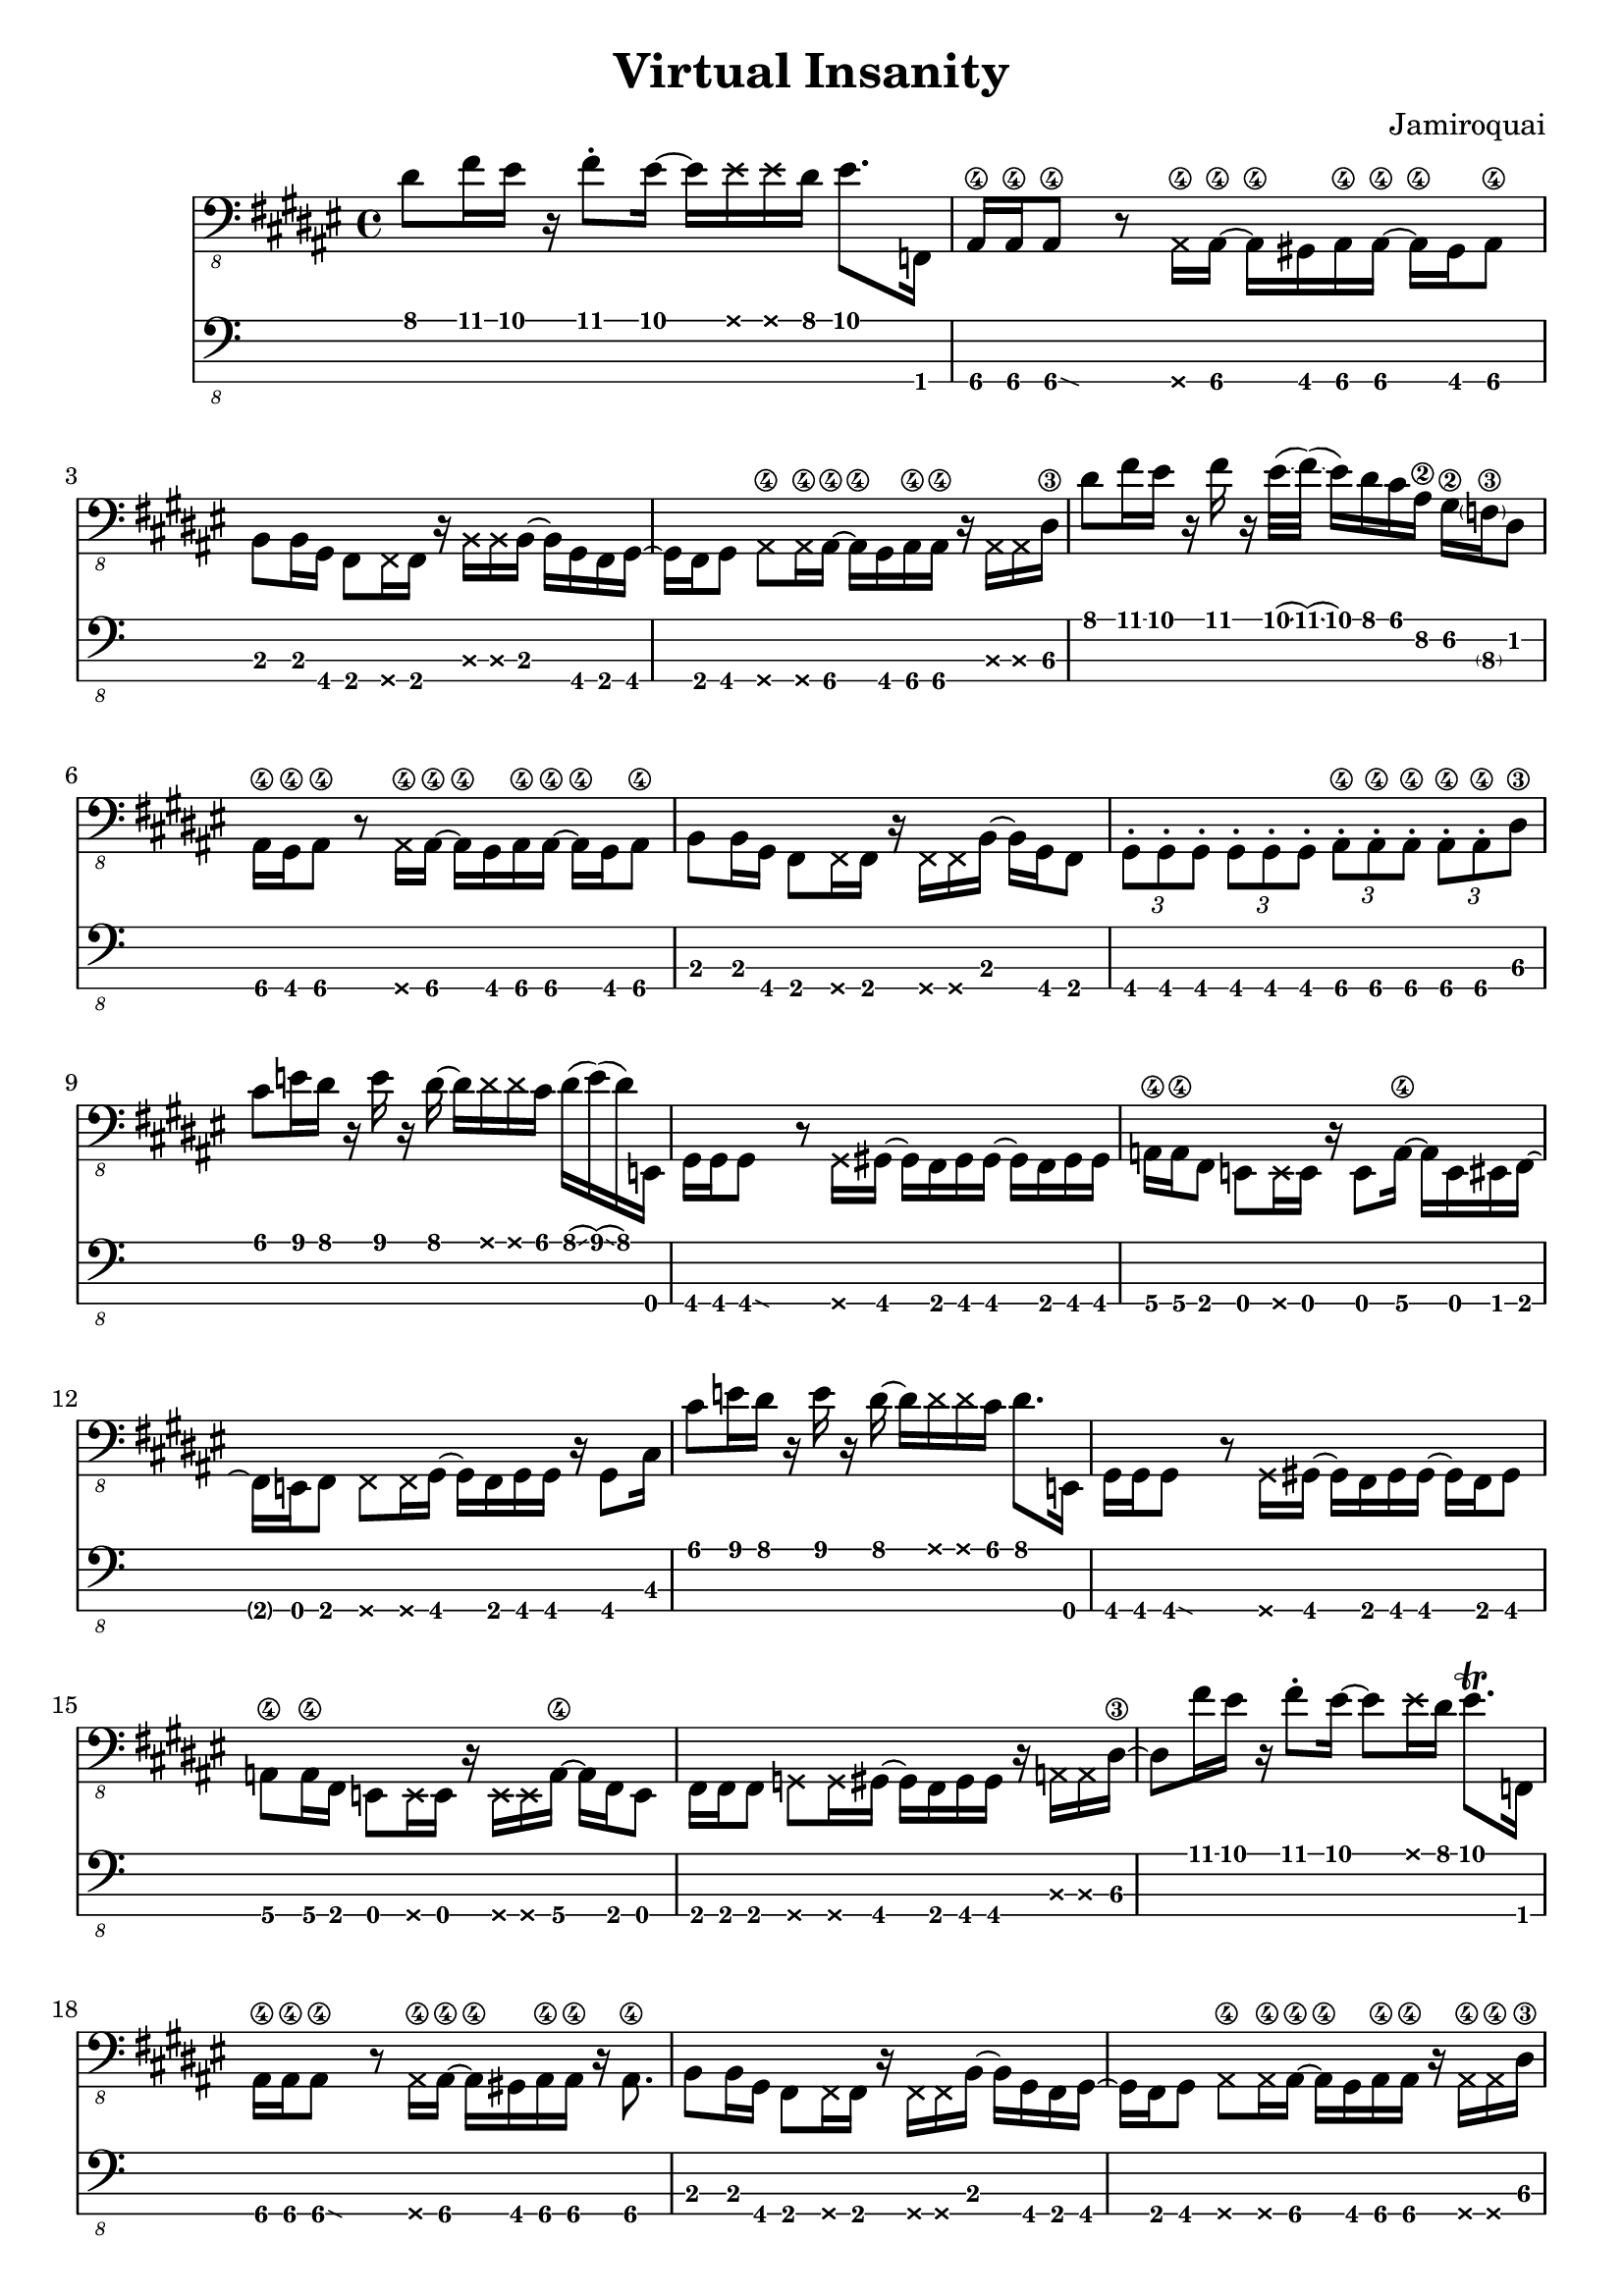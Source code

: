 \version "2.24.3"

\header {
  title = "Virtual Insanity"
  composer = "Jamiroquai"
}

bassTab = \relative c, {
  \clef "bass_8"
  \key fis \major
  \time 4/4

  % Mesure 1
  dis'8 fis16 eis16
  r16
  fis8 \staccato
  eis16~ eis16
  \deadNote eis16
  \deadNote eis16
  dis16
  eis8. f,,16

  % Mesure 2
  ais16\4 ais\4
  \afterGrace ais8\4\glissando {
  \stemDown \hideNotes
  g16 }
  \unHideNotes
  r8
  \deadNote ais16\4 ais16\4~ ais16\4
  gis16 ais16\4 ais16\4~ ais16\4
  gis16 ais8\4

  % Mesure 3
  b8 b16 gis16
  fis8 \deadNote fis16 fis16
  r16 \deadNote b16 \deadNote b16 b16~
  b16 gis16 fis16 gis16~

  % Mesure 4
  gis16 fis16 gis8
  \deadNote ais8\4 \deadNote ais16\4 ais16~\4
  ais16\4 gis16 ais16\4 ais16\4
  r16 \deadNote ais16 \deadNote ais16 dis16\3

  % Mesure 5
  dis'8 fis16 eis16
  r16 fis16 r16
  eis32(\glissando fis32)
  (\glissando eis16) dis16 cis16 ais16\2
  gis16\2 \parenthesize f16\3 dis8

  % Mesure 6
  ais16\4 gis\4 ais8\4
  r8 \deadNote ais16\4 ais16\4~
  ais16\4 gis16 ais16\4 ais16\4~ ais16\4
  gis16 ais8\4

  % Mesure 7
  b8 b16 gis16
  fis8 \deadNote fis16 fis16
  r16 \deadNote fis16 \deadNote fis16 b16~
  b16 gis16 fis8

  % Mesure 8
  \tuplet 3/2 { gis \staccato gis \staccato gis \staccato }
  \tuplet 3/2 { gis \staccato gis \staccato gis \staccato }
  \tuplet 3/2 { ais\4 \staccato ais\4 \staccato ais\4 \staccato }
  \tuplet 3/2 { ais\4 \staccato ais\4 \staccato dis\3 }

  % Mesure 9
  cis'8 e16 dis16
  r16 e16 r16 dis16~
  dis16 \deadNote dis16 \deadNote dis16 cis16
  dis16(\glissando e16)
  (\glissando dis16)
  e,,16

  % Mesure 10
  gis16 gis
  \afterGrace gis8\glissando {
  \stemDown \hideNotes
  g16 }
  \unHideNotes
  r8 \deadNote g16 gis16~
  gis16 fis16 gis16 gis16~
  gis16 fis16 gis16 gis16

  % Mesure 11
  a16\4 a\4 fis8
  e8 \deadNote e16 e16
  r16 e8 a16\4~
  a e eis fis~

  % Mesure 12
  fis e fis8
  \deadNote fis8 \deadNote fis16 gis~
  gis fis gis gis
  r gis8 cis16

  % Mesure 13
  cis'8 e16 dis16
  r16 e16 r16 dis16~
  dis16 \deadNote dis16 \deadNote dis16 cis16
  dis8. e,,16

  % Mesure 14
  gis16 gis
  \afterGrace gis8\glissando {
  \stemDown \hideNotes
  g16 }
  \unHideNotes
  r8 \deadNote g16 gis~
  gis fis gis gis~
  gis16 fis16 gis8

  % Mesure 15
  a\4 a16\4 fis16
  e8 \deadNote e16 e
  r \deadNote e \deadNote e a\4~
  a fis e8

  % Mesure 17
  fis16 fis fis8
  \deadNote g \deadNote g16 gis~
  gis fis gis gis
  r \deadNote a \deadNote a dis~\3

  % Mesure 18
  dis8 fis'16 eis
  r fis8 \staccato eis16~
  eis8 \deadNote eis16 dis
  eis8. \trill f,,16

  % Mesure 19
  ais16\4 ais\4
  \afterGrace ais8\4\glissando {
  \stemDown \hideNotes
  g16 }
  \unHideNotes
  r8
  \deadNote ais16\4 ais\4~
  ais\4 gis16 ais16\4 ais16\4
  r ais8.\4

  % Mesure 20
  b8 b16 gis
  fis8 \deadNote fis16 fis
  r \deadNote fis \deadNote fis b16~
  b16 gis16 fis16 gis16~

  % Mesure 21
  gis16 fis16 gis8
  \deadNote ais8\4 \deadNote ais16\4 ais16~\4
  ais16\4 gis16 ais16\4 ais16\4
  r16 \deadNote ais16\4 \deadNote ais16\4 dis16\3

  % Mesure 22 (3:46 m)
  dis'8 fis16 eis16
  r16 fis8 \staccato
  eis32(\glissando fis32)
  (\glissando eis16) dis16 cis16 ais16\2
  gis16\2 f16\3 cis'8\1 \trill

  % Mesure 23
  ais8\2 gis16\2 ais\2~
  \afterGrace ais\2 \glissando {
  \stemDown \hideNotes
  g16 }
  \unHideNotes
  r16
  \deadNote ais,\4 ais\4~
  ais\4 ais8\4 \staccato ais16\4
  r gis ais\4 ais\4

  % Mesure 24
  b8 b16 gis16
  fis8 \staccato \deadNote fis16 fis16
  r16 \deadNote fis16 \deadNote fis16 b16~
  b16 gis16 fis8

  % Mesure 25
  \tuplet 3/2 { gis \staccato gis \staccato gis \staccato }
  \tuplet 3/2 { gis \staccato gis \staccato gis \staccato }
  \tuplet 3/2 { ais\4 \staccato ais\4 \staccato ais\4 \staccato }
  \tuplet 3/2 { ais\4 \staccato ais\4 \staccato ais\4 }

  % Mesure 26
  \afterGrace dis4\4 \glissando {
  \stemDown \hideNotes
  c16 }
  r r r
}

\score {
  <<
    \new Staff {
      \bassTab
    }
    \new TabStaff \with {
    stringTunings = #bass-tuning
  } {
      \bassTab
    }
  >>
}